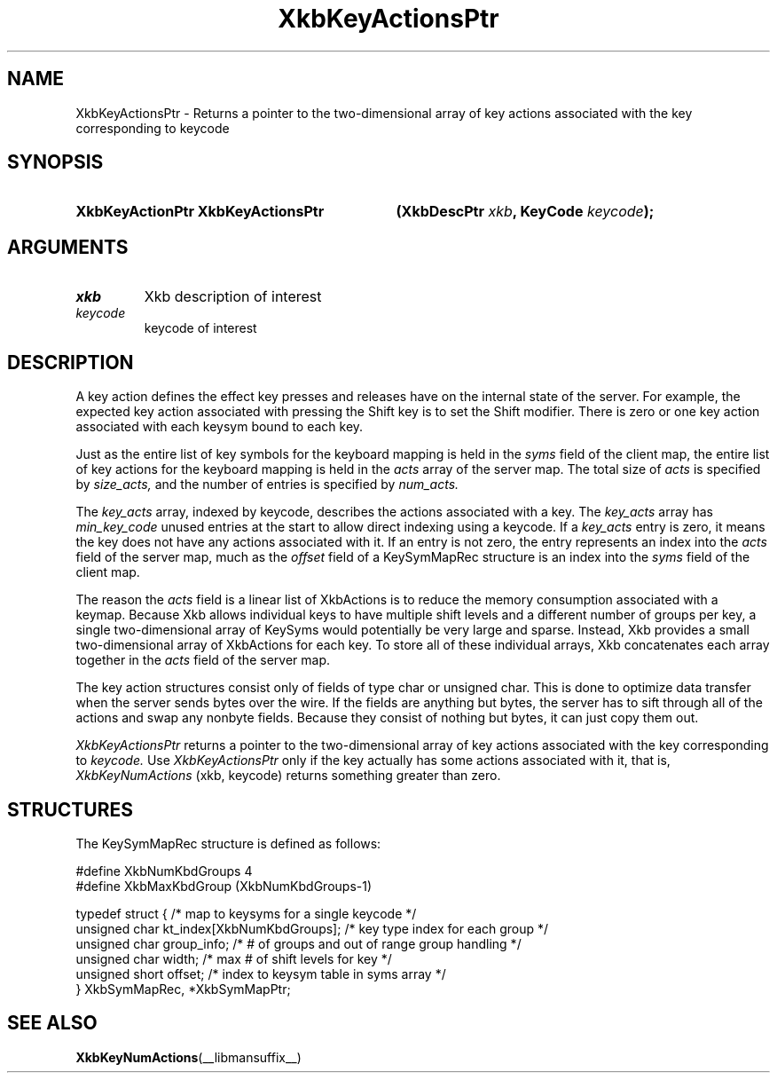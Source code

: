 '\" t
.\" Copyright (c) 1999, Oracle and/or its affiliates.
.\"
.\" Permission is hereby granted, free of charge, to any person obtaining a
.\" copy of this software and associated documentation files (the "Software"),
.\" to deal in the Software without restriction, including without limitation
.\" the rights to use, copy, modify, merge, publish, distribute, sublicense,
.\" and/or sell copies of the Software, and to permit persons to whom the
.\" Software is furnished to do so, subject to the following conditions:
.\"
.\" The above copyright notice and this permission notice (including the next
.\" paragraph) shall be included in all copies or substantial portions of the
.\" Software.
.\"
.\" THE SOFTWARE IS PROVIDED "AS IS", WITHOUT WARRANTY OF ANY KIND, EXPRESS OR
.\" IMPLIED, INCLUDING BUT NOT LIMITED TO THE WARRANTIES OF MERCHANTABILITY,
.\" FITNESS FOR A PARTICULAR PURPOSE AND NONINFRINGEMENT.  IN NO EVENT SHALL
.\" THE AUTHORS OR COPYRIGHT HOLDERS BE LIABLE FOR ANY CLAIM, DAMAGES OR OTHER
.\" LIABILITY, WHETHER IN AN ACTION OF CONTRACT, TORT OR OTHERWISE, ARISING
.\" FROM, OUT OF OR IN CONNECTION WITH THE SOFTWARE OR THE USE OR OTHER
.\" DEALINGS IN THE SOFTWARE.
.\"
.TH XkbKeyActionsPtr __libmansuffix__ __xorgversion__ "XKB FUNCTIONS"
.SH NAME
XkbKeyActionsPtr \-  Returns a pointer to the two-dimensional array of key 
actions associated with 
the key corresponding to keycode
.SH SYNOPSIS
.HP
.B XkbKeyActionPtr XkbKeyActionsPtr
.BI "(\^XkbDescPtr " "xkb" "\^,"
.BI "KeyCode " "keycode" "\^);"
.if n .ti +5n
.if t .ti +.5i
.SH ARGUMENTS
.TP
.I xkb
Xkb description of interest 
.TP
.I keycode
keycode of interest
.SH DESCRIPTION
.LP
A key action defines the effect key presses and releases have on the internal 
state of the server. 
For example, the expected key action associated with pressing the Shift key is 
to set the Shift 
modifier. There is zero or one key action associated with each keysym bound to 
each key.

Just as the entire list of key symbols for the keyboard mapping is held in the
.I syms 
field of the client map, the entire list of key actions for the keyboard mapping 
is held in the 
.I acts 
array of the server map. The total size of 
.I acts 
is specified by 
.I size_acts, 
and the number of entries is specified by 
.I num_acts. 

The 
.I key_acts 
array, indexed by keycode, describes the actions associated with a key. The
.I key_acts 
array has 
.I min_key_code 
unused entries at the start to allow direct indexing using a keycode. If a
.I key_acts 
entry is zero, it means the key does not have any actions associated with it. If 
an entry is not 
zero, the entry represents an index into the 
.I acts 
field of the server map, much as the 
.I offset 
field of a KeySymMapRec structure is an index into the 
.I syms 
field of the client map. 

The reason the 
.I acts 
field is a linear list of XkbActions is to reduce the memory consumption 
associated with a keymap. 
Because Xkb allows individual keys to have multiple shift levels and a different 
number of groups per 
key, a single two-dimensional array of KeySyms would potentially be very large 
and sparse. Instead, 
Xkb provides a small two-dimensional array of XkbActions for each key. To store 
all of these 
individual arrays, Xkb concatenates each array together in the 
.I acts 
field of the server map.

The key action structures consist only of fields of type char or unsigned char. 
This is done to 
optimize data transfer when the server sends bytes over the wire. If the fields 
are anything but 
bytes, the server has to sift through all of the actions and swap any nonbyte 
fields. Because they 
consist of nothing but bytes, it can just copy them out.

.I XkbKeyActionsPtr 
returns a pointer to the two-dimensional array of key actions associated with 
the key corresponding 
to 
.I keycode. 
Use 
.I XkbKeyActionsPtr 
only if the key actually has some actions associated with it, that is,
.I XkbKeyNumActions
(xkb, keycode) returns something greater than zero.
.SH STRUCTURES
.LP
The KeySymMapRec structure is defined as follows:
.nf

    #define XkbNumKbdGroups             4
    #define XkbMaxKbdGroup              (XkbNumKbdGroups-1)
    
    typedef struct {                    /\&* map to keysyms for a single keycode */
        unsigned char       kt_index[XkbNumKbdGroups];  /\&* key type index for each group */
        unsigned char       group_info; /\&* # of groups and out of range group handling */
        unsigned char       width;      /\&* max # of shift levels for key */
        unsigned short      offset;     /\&* index to keysym table in syms array */
} XkbSymMapRec, *XkbSymMapPtr;

.fi
.SH "SEE ALSO"
.BR XkbKeyNumActions (__libmansuffix__)
